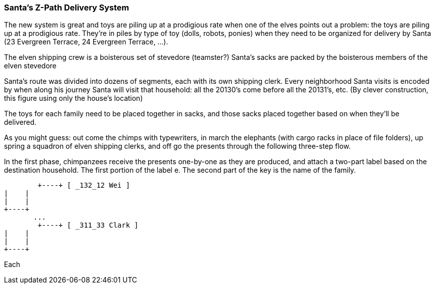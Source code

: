 === Santa's Z-Path Delivery System ===

The new system is great and toys are piling up at a prodigious rate when one of the elves points out a problem: the toys are piling up at a prodigious rate. They're in piles by type of toy (dolls, robots, ponies) when they need to be organized for delivery by Santa (23 Evergreen Terrace, 24 Evergreen Terrace, ...).

The elven shipping crew is a boisterous set of
stevedore (teamster?)
Santa's sacks are packed by the boisterous members of the elven stevedore 

Santa's route was divided into dozens of segments, each with its own shipping clerk.
Every neighborhood Santa visits
is encoded by when along his journey Santa will visit that household: all the 20130's come before all the 20131's, etc. (By clever construction, this figure using only the house's location)

The toys for each family need to be placed together in sacks, and those sacks placed together based on when they'll be delivered. 

As you might guess: out come the chimps with typewriters, in march the elephants (with cargo racks in place of file folders), up spring a squadron of elven shipping clerks, and off go the presents through the following three-step flow.


In the first phase, chimpanzees receive the presents one-by-one as they are produced, and attach a two-part label based on the destination household. The first portion of the label e. The second part of the key is the name of the family.


      	+----+ [ _132_12 Wei ]
	|    |
	|    |
	+----+
        ...
      	+----+ [ _311_33 Clark ]
	|    |
	|    |
	+----+

Each 
	